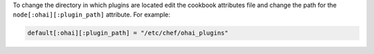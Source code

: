 .. This is an included how-to. 

To change the directory in which plugins are located edit the cookbook attributes file and change the path for the ``node[:ohai][:plugin_path]`` attribute. For example:

.. code-block:: ruby

   default[:ohai][:plugin_path] = "/etc/chef/ohai_plugins"
